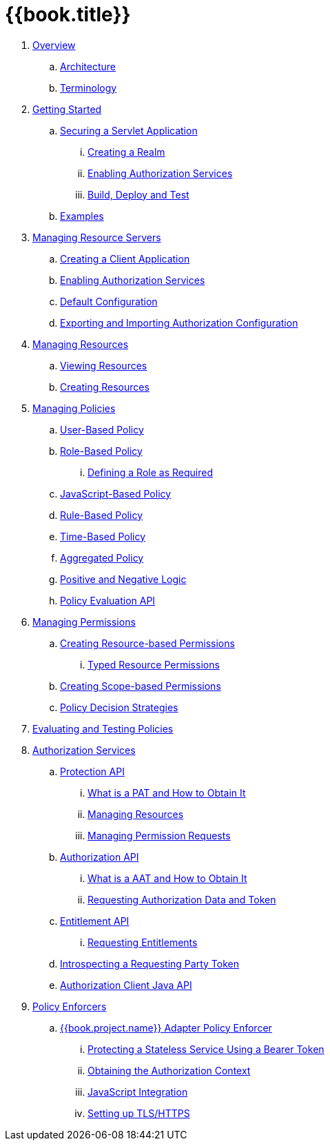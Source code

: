 = {{book.title}}

 . link:topics/overview/overview.adoc[Overview]

 .. link:topics/overview/architecture.adoc[Architecture]

 .. link:topics/overview/terminology.adoc[Terminology]

 . link:topics/getting-started/overview.adoc[Getting Started]

 .. link:topics/getting-started/hello-world/overview.adoc[Securing a Servlet Application]

 ... link:topics/getting-started/hello-world/create-realm.adoc[Creating a Realm]

 ... link:topics/getting-started/hello-world/create-resource-server.adoc[Enabling Authorization Services]

 ... link:topics/getting-started/hello-world/deploy.adoc[Build, Deploy and Test]

 .. link:topics/example/overview.adoc[Examples]

 . link:topics/resource-server/overview.adoc[Managing Resource Servers]

 .. link:topics/resource-server/create-client.adoc[Creating a Client Application]

 .. link:topics/resource-server/enable-authorization.adoc[Enabling Authorization Services]

 .. link:topics/resource-server/default-config.adoc[Default Configuration]

 .. link:topics/resource-server/import-config.adoc[Exporting and Importing Authorization Configuration]

 . link:topics/resource/overview.adoc[Managing Resources]

 .. link:topics/resource/view.adoc[Viewing Resources]

 .. link:topics/resource/create.adoc[Creating Resources]

 . link:topics/policy/overview.adoc[Managing Policies]

 .. link:topics/policy/user-policy.adoc[User-Based Policy]

 .. link:topics/policy/role-policy.adoc[Role-Based Policy]

 ... link:topics/policy/role-policy-required-role.adoc[Defining a Role as Required]

 .. link:topics/policy/js-policy.adoc[JavaScript-Based Policy]

 .. link:topics/policy/drools-policy.adoc[Rule-Based Policy]

 .. link:topics/policy/time-policy.adoc[Time-Based Policy]

 .. link:topics/policy/aggregated-policy.adoc[Aggregated Policy]

 .. link:topics/policy/logic.adoc[Positive and Negative Logic]

 .. link:topics/policy/evaluation-api.adoc[Policy Evaluation API]

 . link:topics/permission/overview.adoc[Managing Permissions]

 .. link:topics/permission/create-resource.adoc[Creating Resource-based Permissions]

 ... link:topics/permission/typed-resource-permission.adoc[Typed Resource Permissions]

 .. link:topics/permission/create-scope.adoc[Creating Scope-based Permissions]

 .. link:topics/permission/decision-strategy.adoc[Policy Decision Strategies]

 . link:topics/policy-evaluation-tool/overview.adoc[Evaluating and Testing Policies]

 . link:topics/service/overview.adoc[Authorization Services]

 .. link:topics/service/protection/protection-api.adoc[Protection API]

 ... link:topics/service/protection/whatis-obtain-pat.adoc[What is a PAT and How to Obtain It]

 ... link:topics/service/protection/resources-api-papi.adoc[Managing Resources]

 ... link:topics/service/protection/permission-api-papi.adoc[Managing Permission Requests]

 .. link:topics/service/authorization/authorization-api.adoc[Authorization API]

 ... link:topics/service/authorization/whatis-obtain-aat.adoc[What is a AAT and How to Obtain It]

 ... link:topics/service/authorization/authorization-api-aapi.adoc[Requesting Authorization Data and Token]

 .. link:topics/service/entitlement/entitlement-api.adoc[Entitlement API]

 ... link:topics/service/entitlement/entitlement-api-aapi.adoc[Requesting Entitlements]

 .. link:topics/service/protection/token-introspection.adoc[Introspecting a Requesting Party Token]

 .. link:topics/service/client-api.adoc[Authorization Client Java API]

 . link:topics/enforcer/overview.adoc[Policy Enforcers]

 .. link:topics/enforcer/keycloak-enforcement-filter.adoc[{{book.project.name}} Adapter Policy Enforcer]

 ... link:topics/enforcer/keycloak-enforcement-bearer.adoc[Protecting a Stateless Service Using a Bearer Token]

 ... link:topics/enforcer/authorization-context.adoc[Obtaining the Authorization Context]

 ... link:topics/enforcer/js-adapter.adoc[JavaScript Integration]

 ... link:topics/enforcer/https.adoc[Setting up TLS/HTTPS]